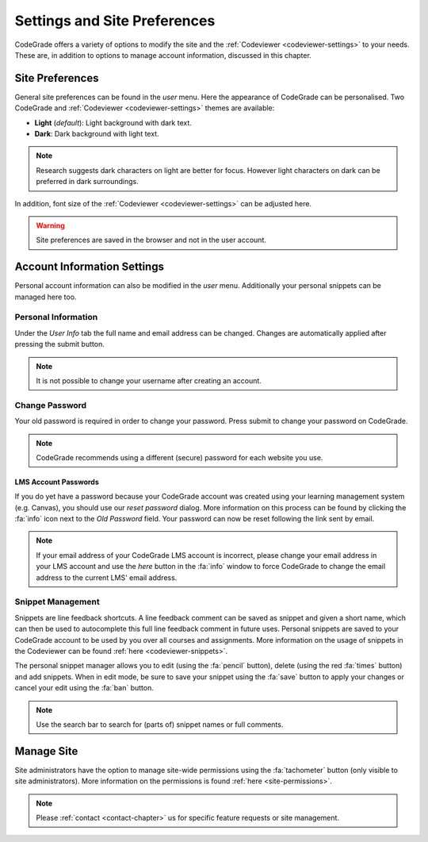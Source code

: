 .. _preferences-chapter:

Settings and Site Preferences
==============================
CodeGrade offers a variety of options to modify the site and the
:ref:`Codeviewer <codeviewer-settings>` to your needs. These are, in addition to
options to manage account information, discussed in this chapter.

Site Preferences
-----------------
General site preferences can be found in the *user* menu. Here the appearance of
CodeGrade can be personalised.  Two CodeGrade and :ref:`Codeviewer
<codeviewer-settings>` themes are available:

* **Light** (*default*): Light background with dark text.
* **Dark**: Dark background with light text.

.. note:: Research suggests dark characters on light are better for focus. However light characters on dark can be preferred in dark surroundings.

In addition, font size of the :ref:`Codeviewer <codeviewer-settings>` can be
adjusted here.

.. warning:: Site preferences are saved in the browser and not in the user account.

Account Information Settings
------------------------------
Personal account information can also be modified in the *user* menu. Additionally your personal snippets can be managed here too.

Personal Information
~~~~~~~~~~~~~~~~~~~~~
Under the *User Info* tab the full name and email address can be changed. Changes are automatically applied after pressing the submit button.

.. note:: It is not possible to change your username after creating an account.

Change Password
~~~~~~~~~~~~~~~~
Your old password is required in order to change your password. Press submit to change your password on CodeGrade.

.. note:: CodeGrade recommends using a different (secure) password for each website you use.


.. _lms-account-passwords:

LMS Account Passwords
^^^^^^^^^^^^^^^^^^^^^^^
If you do yet have a password because your CodeGrade account was
created using your learning management system (e.g. Canvas), you should use our *reset password* dialog. More information on this process
can be found by clicking the :fa:`info` icon next to the *Old Password* field. Your password can now be reset following the link sent by email.

.. note:: If your email address of your CodeGrade LMS account is incorrect, please change your email address in your LMS account and use the *here* button in the :fa:`info` window to force CodeGrade to change the email address to the current LMS' email address.

Snippet Management
~~~~~~~~~~~~~~~~~~~
Snippets are line feedback shortcuts. A line feedback comment can be saved as
snippet and given a short name, which can then be used to autocomplete this full
line feedback comment in future uses. Personal snippets are saved to your
CodeGrade account to be used by you over all courses and assignments. More information
on the usage of snippets in the Codeviewer can be found :ref:`here
<codeviewer-snippets>`.

The personal snippet manager allows you to edit (using the :fa:`pencil` button), delete
(using the red :fa:`times` button) and add snippets. When in edit mode, be
sure to save your snippet using the :fa:`save` button to apply your changes or
cancel your edit using the :fa:`ban` button.

.. note:: Use the search bar to search for (parts of) snippet names or full comments.

Manage Site
------------
Site administrators have the option to manage site-wide permissions using the
:fa:`tachometer` button (only visible to site administrators). More information
on the permissions is found :ref:`here <site-permissions>`.

.. note::

    Please :ref:`contact <contact-chapter>` us for specific feature requests or
    site management.
